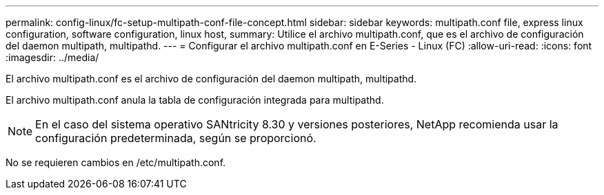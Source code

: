 ---
permalink: config-linux/fc-setup-multipath-conf-file-concept.html 
sidebar: sidebar 
keywords: multipath.conf file, express linux configuration, software configuration, linux host, 
summary: Utilice el archivo multipath.conf, que es el archivo de configuración del daemon multipath, multipathd. 
---
= Configurar el archivo multipath.conf en E-Series - Linux (FC)
:allow-uri-read: 
:icons: font
:imagesdir: ../media/


[role="lead"]
El archivo multipath.conf es el archivo de configuración del daemon multipath, multipathd.

El archivo multipath.conf anula la tabla de configuración integrada para multipathd.


NOTE: En el caso del sistema operativo SANtricity 8.30 y versiones posteriores, NetApp recomienda usar la configuración predeterminada, según se proporcionó.

No se requieren cambios en /etc/multipath.conf.
